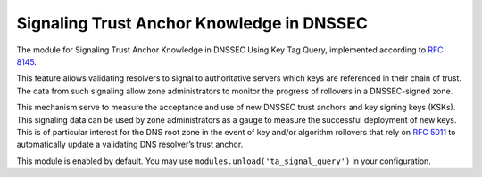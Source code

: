 .. _mod-ta_signal_query:

Signaling Trust Anchor Knowledge in DNSSEC
------------------------------------------

The module for Signaling Trust Anchor Knowledge in DNSSEC Using Key Tag Query,
implemented according to :rfc:`8145#section-5`.

This feature allows validating resolvers to signal to authoritative servers
which keys are referenced in their chain of trust. The data from such
signaling allow zone administrators to monitor the progress of rollovers
in a DNSSEC-signed zone.

This mechanism serve to measure the acceptance and use of new DNSSEC
trust anchors and key signing keys (KSKs). This signaling data can be
used by zone administrators as a gauge to measure the successful deployment
of new keys. This is of particular interest for the DNS root zone in the event
of key and/or algorithm rollovers that rely on :rfc:`5011` to automatically
update a validating DNS resolver’s trust anchor.

This module is enabled by default. You may use ``modules.unload('ta_signal_query')``
in your configuration.
